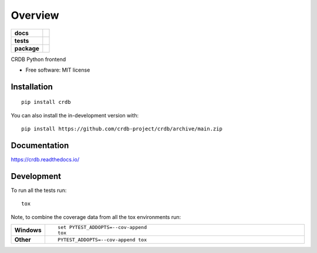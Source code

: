 ========
Overview
========

.. start-badges

.. list-table::
    :stub-columns: 1

    * - docs
      - |docs|
    * - tests
      - | |github-actions|
        | |codecov|
    * - package
      - | |version| |wheel| |supported-versions| |supported-implementations|
        | |commits-since|
.. |docs| image:: https://readthedocs.org/projects/crdb/badge/?style=flat
    :target: https://crdb.readthedocs.io/
    :alt: Documentation Status

.. |github-actions| image:: https://github.com/crdb-project/crdb/actions/workflows/github-actions.yml/badge.svg
    :alt: GitHub Actions Build Status
    :target: https://github.com/crdb-project/crdb/actions

.. |codecov| image:: https://codecov.io/gh/crdb-project/crdb/branch/main/graphs/badge.svg?branch=main
    :alt: Coverage Status
    :target: https://codecov.io/github/crdb-project/crdb

.. |version| image:: https://img.shields.io/pypi/v/crdb.svg
    :alt: PyPI Package latest release
    :target: https://pypi.org/project/crdb

.. |wheel| image:: https://img.shields.io/pypi/wheel/crdb.svg
    :alt: PyPI Wheel
    :target: https://pypi.org/project/crdb

.. |supported-versions| image:: https://img.shields.io/pypi/pyversions/crdb.svg
    :alt: Supported versions
    :target: https://pypi.org/project/crdb

.. |supported-implementations| image:: https://img.shields.io/pypi/implementation/crdb.svg
    :alt: Supported implementations
    :target: https://pypi.org/project/crdb

.. |commits-since| image:: https://img.shields.io/github/commits-since/crdb-project/crdb/v0.0.0.svg
    :alt: Commits since latest release
    :target: https://github.com/crdb-project/crdb/compare/v0.0.0...main



.. end-badges

CRDB Python frontend

* Free software: MIT license

Installation
============

::

    pip install crdb

You can also install the in-development version with::

    pip install https://github.com/crdb-project/crdb/archive/main.zip


Documentation
=============


https://crdb.readthedocs.io/


Development
===========

To run all the tests run::

    tox

Note, to combine the coverage data from all the tox environments run:

.. list-table::
    :widths: 10 90
    :stub-columns: 1

    - - Windows
      - ::

            set PYTEST_ADDOPTS=--cov-append
            tox

    - - Other
      - ::

            PYTEST_ADDOPTS=--cov-append tox
